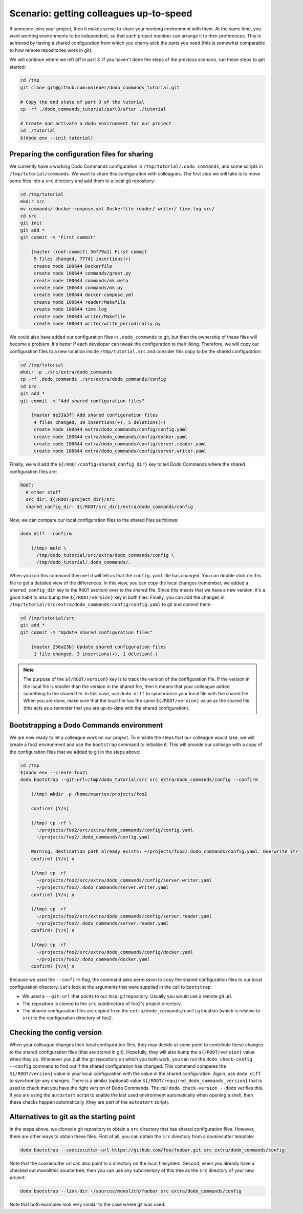 .. _sharing_projects:

Scenario: getting colleagues up-to-speed
========================================

If someone joins your project, then it makes sense to share your working environment with them.
At the same time, you want working environments to be independent, so that each project member
can arrange it to their preferences. This is achieved by having a shared configuration from
which you cherry-pick the parts you need (this is somewhat comparable to how remote repositories
work in git).

We will continue where we left off in part 3. If you haven't done the steps of the previous
scenario, run these steps to get started:

.. code-block:: bash

  cd /tmp
  git clone git@github.com:mnieber/dodo_commands_tutorial.git

  # Copy the end state of part 3 of the tutorial
  cp -rf ./dodo_commands_tutorial/part3/after ./tutorial

  # Create and activate a dodo environment for our project
  cd ./tutorial
  $(dodo env --init tutorial)


Preparing the configuration files for sharing
---------------------------------------------

We currently have a working Dodo Commands configuration in ``/tmp/tutorial/.dodo_commands``,
and some scripts in ``/tmp/tutorial/commands``. We want to share this configuration with
colleagues. The first step we will take is to move some files into a ``src`` directory and
add them to a local git repository:

.. code-block:: bash

  cd /tmp/tutorial
  mkdir src
  mv commands/ docker-compose.yml Dockerfile reader/ writer/ time.log src/
  cd src
  git init
  git add *
  git commit -m "First commit"

      [master (root-commit) 56f79a1] First commit
       9 files changed, 77741 insertions(+)
       create mode 100644 Dockerfile
       create mode 100644 commands/greet.py
       create mode 100644 commands/mk.meta
       create mode 100644 commands/mk.py
       create mode 100644 docker-compose.yml
       create mode 100644 reader/Makefile
       create mode 100644 time.log
       create mode 100644 writer/Makefile
       create mode 100644 writer/write_periodically.py


We could also have added our configuration files in ``.dodo_commands`` to git, but then the
ownership of these files will become a problem. It's better if each developer can tweak the
configuration to their liking. Therefore, we will copy our configuration files to a new
location inside ``/tmp/tutorial.src`` and consider this copy to be the shared configuration:

.. code-block:: bash

  cd /tmp/tutorial
  mkdir -p ./src/extra/dodo_commands
  cp -rf .dodo_commands ./src/extra/dodo_commands/config
  cd src
  git add *
  git commit -m "Add shared configuration files"

      [master de33a3f] Add shared configuration files
       4 files changed, 39 insertions(+), 5 deletions(-)
       create mode 100644 extra/dodo_commands/config/config.yaml
       create mode 100644 extra/dodo_commands/config/docker.yaml
       create mode 100644 extra/dodo_commands/config/server.reader.yaml
       create mode 100644 extra/dodo_commands/config/server.writer.yaml

Finally, we will add the ``${/ROOT/config/shared_config_dir}`` key to tell Dodo Commands
where the shared configuration files are:

.. code-block:: yaml

  ROOT:
    # other stuff
    src_dir: ${/ROOT/project_dir}/src
    shared_config_dir: ${/ROOT/src_dir}/extra/dodo_commands/config

Now, we can compare our local configuration files to the shared files as follows:

.. code-block:: bash

  dodo diff --confirm

      (/tmp) meld \
        /tmp/dodo_tutorial/src/extra/dodo_commands/config \
        /tmp/dodo_tutorial/.dodo_commands/.

When you run this command then ``meld`` will tell us that the ``config.yaml`` file has
changed. You can double click on this file to get a detailed view of the differences.
In this view, you can copy the local changes (remember, we added a ``shared_config_dir``
key to the ``ROOT`` section) over to the shared file. Since this means that we have a
new version, it's a good habit to also bump the ``${/ROOT/version}`` key in both files.
Finally, you can add the changes in ``/tmp/tutorial/src/extra/dodo_commands/config/config.yaml``
to git and commit them:

.. code-block:: bash

  cd /tmp/tutorial/src
  git add *
  git commit -m "Update shared configuration files"

      [master 256a23b] Update shared configuration files
       1 file changed, 3 insertions(+), 1 deletion(-)

.. note::

  The purpose of the ``${/ROOT/version}`` key is to track the version of the configuration
  file. If the version in the local file is smaller than the version in the shared file, then
  it means that your colleague added something to the shared file. In this case, use
  ``dodo diff`` to synchronize your local file with the shared file. When you are done, make
  sure that the local file has the same ``${/ROOT/version}`` value as the shared file (this acts
  as a reminder that you are up-to-date with the shared configuration).


Bootstrapping a Dodo Commands environment
-----------------------------------------

We are now ready to let a colleague work on our project. To similate the steps that our
colleague would take, we will create a foo2 environment and use the ``bootstrap`` command to
initialize it. This will provide our colleage with a copy of the configuration files that we
added to git in the steps above:

.. code-block:: bash

  cd /tmp
  $(dodo env --create foo2)
  dodo bootstrap --git-url=/tmp/dodo_tutorial/src src extra/dodo_commands/config --confirm

      (/tmp) mkdir -p /home/maarten/projects/foo2

      confirm? [Y/n]

      (/tmp) cp -rf \
        ~/projects/foo2/src/extra/dodo_commands/config/config.yaml
        ~/projects/foo2/.dodo_commands/config.yaml

      Warning, destination path already exists: ~/projects/foo2/.dodo_commands/config.yaml. Overwrite it?
      confirm? [Y/n] n

      (/tmp) cp -rf
        ~/projects/foo2/src/extra/dodo_commands/config/server.writer.yaml
        ~/projects/foo2/.dodo_commands/server.writer.yaml
      confirm? [Y/n] n

      (/tmp) cp -rf
        ~/projects/foo2/src/extra/dodo_commands/config/server.reader.yaml
        ~/projects/foo2/.dodo_commands/server.reader.yaml
      confirm? [Y/n] n

      (/tmp) cp -rf
        ~/projects/foo2/src/extra/dodo_commands/config/docker.yaml
        ~/projects/foo2/.dodo_commands/docker.yaml
      confirm? [Y/n] n

Because we used the ``--confirm`` flag, the command asks permission to copy the shared
configuration files to our local configuration directory. Let's look at the arguments that
were supplied in the call to ``bootstrap``:

- We used a ``--git-url`` that points to our local git repository. Usually you would use
  a remote git url.
- The repository is cloned to the ``src`` subdirectory of foo2's project directory.
- The shared configuration files are copied from the ``extra/dodo_commands/config`` location
  (which is relative to ``src``) to the configuration directory of foo2.


Checking the config version
---------------------------

When your colleague changes their local configuration files, they may decide at some point to
contribute these changes to the shared configuration files (that are stored in git). Hopefully, they
will also bump the ``${/ROOT/version}`` value when they do. Whenever you pull the git repository
on which you both work, you can run the ``dodo check-config --config`` command to find out if the
shared configuration has changed. This command compares the ``${/ROOT/version}`` value in your local
configuration with the value in the shared configuration. Again, use ``dodo diff`` to synchronize
any changes. There is a similar (optional) value ``${/ROOT/required_dodo_commands_version}`` that is
used to check that you have the right version of Dodo Commands. The call ``dodo check-version --dodo``
verifies this. If you are using the ``autostart`` script to enable the last used environment
automatically when opening a shell, then these checks happen automatically (they are
part of the ``autostart`` script).


Alternatives to git as the starting point
-----------------------------------------

In the steps above, we cloned a git repository to obtain a ``src`` directory that has shared
configuration files. However, there are other ways to obtain these files. First of all, you can
obtain the ``src`` directory from a cookiecutter template:

.. code-block:: bash

    dodo bootstrap --cookiecutter-url https://github.com/foo/foobar.git src extra/dodo_commands/config

Note that the cookiecutter url can also point to a directory on the local filesystem. Second, when you
already have a checked out monolithic source tree, then you can use any subdirectory of this tree as
the ``src`` directory of your new project:

.. code-block:: bash

    dodo bootstrap --link-dir ~/sources/monolith/foobar src extra/dodo_commands/config

Note that both examples look very similar to the case where git was used.
